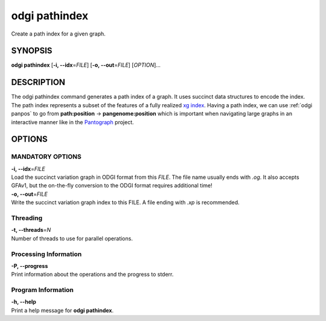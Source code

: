 .. _odgi pathindex:

#########
odgi pathindex
#########

Create a path index for a given graph.

SYNOPSIS
========

**odgi pathindex** [**-i, --idx**\ =\ *FILE*] [**-o, --out**\ =\ *FILE*]
[*OPTION*]…

DESCRIPTION
===========

The odgi pathindex command generates a path index of a graph. It uses
succinct data structures to encode the index. The path index represents
a subset of the features of a fully realized `xg
index <https://github.com/vgteam/xg>`__. Having a path index, we can use
:ref:`odgi panpos` to go from
**path:position** → **pangenome:position** which is important when
navigating large graphs in an interactive manner like in the
`Pantograph <https://graph-genome.github.io/>`__ project.

OPTIONS
=======

MANDATORY OPTIONS
--------------

| **-i, --idx**\ =\ *FILE*
| Load the succinct variation graph in ODGI format from this *FILE*. The file name usually ends with *.og*. It also accepts GFAv1, but the on-the-fly conversion to the ODGI format requires additional time!

| **-o, --out**\ =\ *FILE*
| Write the succinct variation graph index to this FILE. A file ending with *.xp* is recommended.

Threading
---------

| **-t, --threads**\ =\ *N*
| Number of threads to use for parallel operations.

Processing Information
----------------------

| **-P, --progress**
| Print information about the operations and the progress to stderr.

Program Information
-------------------

| **-h, --help**
| Print a help message for **odgi pathindex**.

..
	EXIT STATUS
	===========
	
	| **0**
	| Success.
	
	| **1**
	| Failure (syntax or usage error; parameter error; file processing
	  failure; unexpected error).
	
	BUGS
	====
	
	Refer to the **odgi** issue tracker at
	https://github.com/pangenome/odgi/issues.
